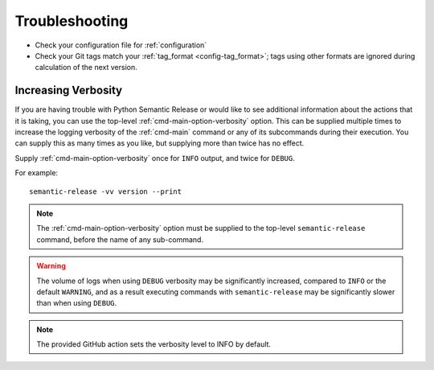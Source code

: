 .. _troubleshooting:

Troubleshooting
===============

- Check your configuration file for :ref:`configuration`
- Check your Git tags match your :ref:`tag_format <config-tag_format>`; tags using
  other formats are ignored during calculation of the next version.

.. _troubleshooting-verbosity:

Increasing Verbosity
--------------------

If you are having trouble with Python Semantic Release or would like to see additional
information about the actions that it is taking, you can use the top-level
:ref:`cmd-main-option-verbosity` option. This can be supplied multiple times to increase
the logging verbosity of the :ref:`cmd-main` command or any of its subcommands during
their execution. You can supply this as many times as you like, but supplying more than
twice has no effect.

Supply :ref:`cmd-main-option-verbosity` once for ``INFO`` output, and twice for ``DEBUG``.

For example::

    semantic-release -vv version --print

.. note::
   The :ref:`cmd-main-option-verbosity` option must be supplied to the top-level
   ``semantic-release`` command, before the name of any sub-command.

.. warning::
   The volume of logs when using ``DEBUG`` verbosity may be significantly increased,
   compared to ``INFO`` or the default ``WARNING``, and as a result executing commands
   with ``semantic-release`` may be significantly slower than when using ``DEBUG``.

.. note::
   The provided GitHub action sets the verbosity level to INFO by default.
